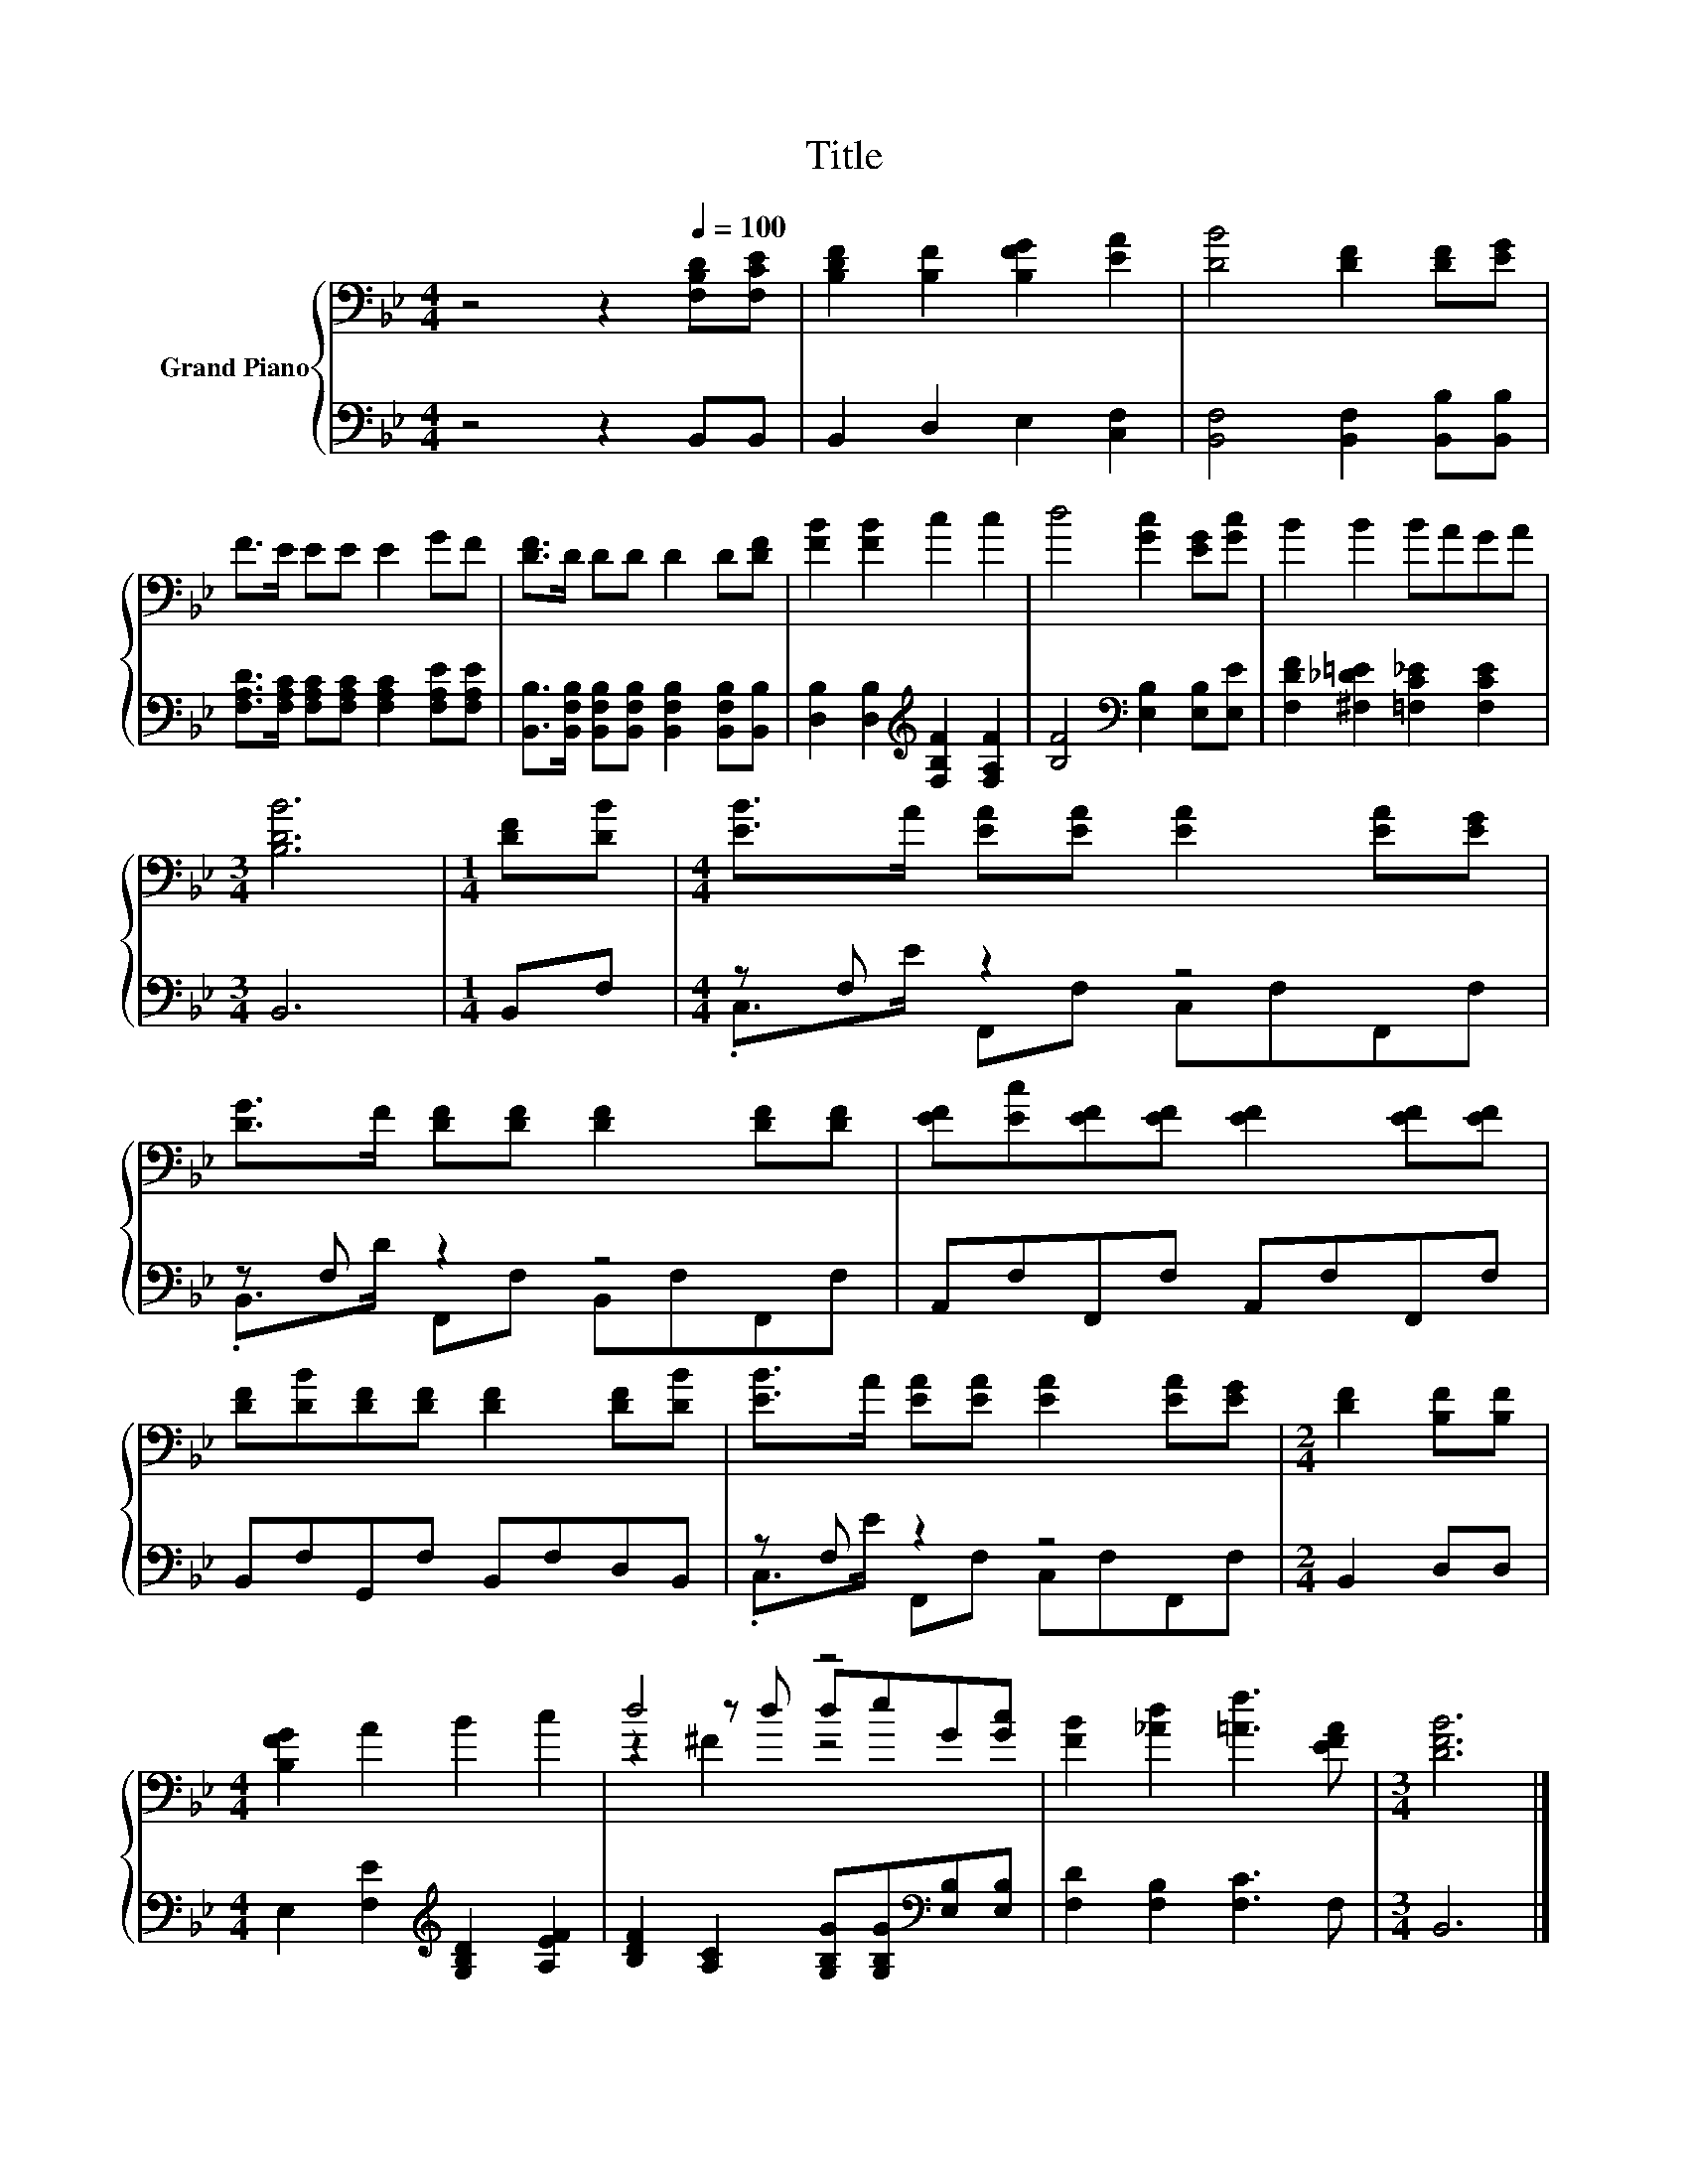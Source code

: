 X:1
T:Title
%%score { ( 1 4 5 ) | ( 2 3 ) }
L:1/8
M:4/4
K:Bb
V:1 bass nm="Grand Piano"
V:4 bass 
V:5 bass 
V:2 bass 
V:3 bass 
V:1
 z4 z2[Q:1/4=100] [F,B,D][F,CE] | [B,DF]2 [B,F]2 [B,FG]2 [EA]2 | [DB]4 [DF]2 [DF][EG] | %3
 F>E EE E2 GF | [DF]>D DD D2 D[DF] | [FB]2 [FB]2 c2 c2 | d4 [Gc]2 [EG][Gc] | B2 B2 BAGA | %8
[M:3/4] [B,DB]6 |[M:1/4] [DF][DB] |[M:4/4] [EB]>A [EA][EA] [EA]2 [EA][EG] | %11
 [DG]>F [DF][DF] [DF]2 [DF][DF] | [EF][Ec][EF][EF] [EF]2 [EF][EF] | %13
 [DF][DB][DF][DF] [DF]2 [DF][DB] | [EB]>A [EA][EA] [EA]2 [EA][EG] |[M:2/4] [DF]2 [B,F][B,F] | %16
[M:4/4] [B,FG]2 A2 B2 c2 | d4 z4 | [FB]2 [_Ad]2 [=Af]3 [EFA] |[M:3/4] [DFB]6 |] %20
V:2
 z4 z2 B,,B,, | B,,2 D,2 E,2 [C,F,]2 | [B,,F,]4 [B,,F,]2 [B,,B,][B,,B,] | %3
 [F,A,D]>[F,A,C] [F,A,C][F,A,C] [F,A,C]2 [F,A,E][F,A,E] | %4
 [B,,B,]>[B,,F,B,] [B,,F,B,][B,,F,B,] [B,,F,B,]2 [B,,F,B,][B,,B,] | %5
 [D,B,]2 [D,B,]2[K:treble] [F,B,F]2 [F,A,F]2 | [B,F]4[K:bass] [E,B,]2 [E,B,][E,E] | %7
 [F,DF]2 [^F,_D=E]2 [=F,C_E]2 [F,CE]2 |[M:3/4] B,,6 |[M:1/4] B,,F, |[M:4/4] z F, z2 z4 | %11
 z F, z2 z4 | A,,F,F,,F, A,,F,F,,F, | B,,F,G,,F, B,,F,D,B,, | z F, z2 z4 |[M:2/4] B,,2 D,D, | %16
[M:4/4] E,2 [F,E]2[K:treble] [G,B,D]2 [A,EF]2 | [B,DF]2 [A,C]2 [G,B,G][G,B,G][K:bass][E,B,][E,B,] | %18
 [F,D]2 [F,B,]2 [F,C]3 F, |[M:3/4] B,,6 |] %20
V:3
 x8 | x8 | x8 | x8 | x8 | x4[K:treble] x4 | x4[K:bass] x4 | x8 |[M:3/4] x6 |[M:1/4] x2 | %10
[M:4/4] .C,>E F,,F, C,F,F,,F, | .B,,>D F,,F, B,,F,F,,F, | x8 | x8 | .C,>E F,,F, C,F,F,,F, | %15
[M:2/4] x4 |[M:4/4] x4[K:treble] x4 | x6[K:bass] x2 | x8 |[M:3/4] x6 |] %20
V:4
 x8 | x8 | x8 | x8 | x8 | x8 | x8 | x8 |[M:3/4] x6 |[M:1/4] x2 |[M:4/4] x8 | x8 | x8 | x8 | x8 | %15
[M:2/4] x4 |[M:4/4] x8 | z2 z d deG[Gc] | x8 |[M:3/4] x6 |] %20
V:5
 x8 | x8 | x8 | x8 | x8 | x8 | x8 | x8 |[M:3/4] x6 |[M:1/4] x2 |[M:4/4] x8 | x8 | x8 | x8 | x8 | %15
[M:2/4] x4 |[M:4/4] x8 | z2 ^F2 z4 | x8 |[M:3/4] x6 |] %20


